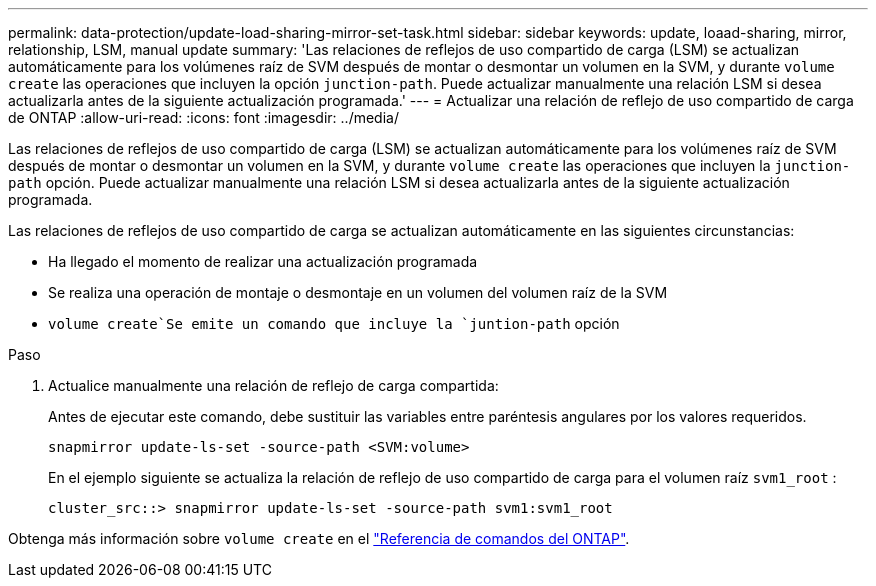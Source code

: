 ---
permalink: data-protection/update-load-sharing-mirror-set-task.html 
sidebar: sidebar 
keywords: update, loaad-sharing, mirror, relationship, LSM, manual update 
summary: 'Las relaciones de reflejos de uso compartido de carga (LSM) se actualizan automáticamente para los volúmenes raíz de SVM después de montar o desmontar un volumen en la SVM, y durante `volume create` las operaciones que incluyen la opción `junction-path`. Puede actualizar manualmente una relación LSM si desea actualizarla antes de la siguiente actualización programada.' 
---
= Actualizar una relación de reflejo de uso compartido de carga de ONTAP
:allow-uri-read: 
:icons: font
:imagesdir: ../media/


[role="lead"]
Las relaciones de reflejos de uso compartido de carga (LSM) se actualizan automáticamente para los volúmenes raíz de SVM después de montar o desmontar un volumen en la SVM, y durante `volume create` las operaciones que incluyen la `junction-path` opción. Puede actualizar manualmente una relación LSM si desea actualizarla antes de la siguiente actualización programada.

Las relaciones de reflejos de uso compartido de carga se actualizan automáticamente en las siguientes circunstancias:

* Ha llegado el momento de realizar una actualización programada
* Se realiza una operación de montaje o desmontaje en un volumen del volumen raíz de la SVM
*  `volume create`Se emite un comando que incluye la `juntion-path` opción


.Paso
. Actualice manualmente una relación de reflejo de carga compartida:
+
Antes de ejecutar este comando, debe sustituir las variables entre paréntesis angulares por los valores requeridos.

+
[source, cli]
----
snapmirror update-ls-set -source-path <SVM:volume>
----
+
En el ejemplo siguiente se actualiza la relación de reflejo de uso compartido de carga para el volumen raíz `svm1_root` :

+
[listing]
----
cluster_src::> snapmirror update-ls-set -source-path svm1:svm1_root
----


Obtenga más información sobre `volume create` en el link:https://docs.netapp.com/us-en/ontap-cli/volume-create.html["Referencia de comandos del ONTAP"^].

